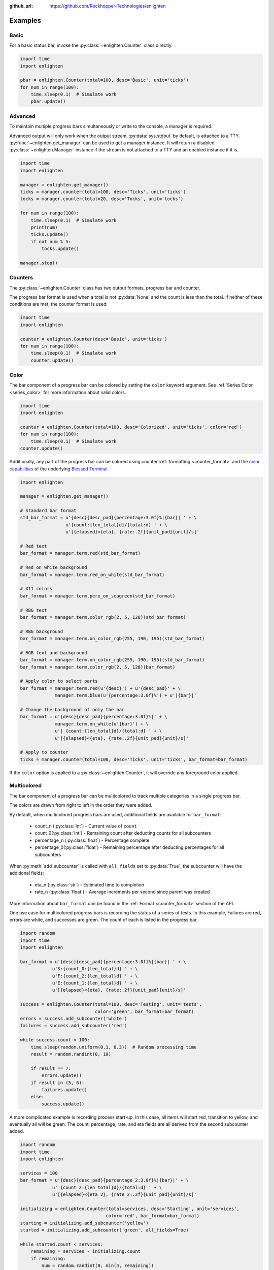 ..
  Copyright 2017 Avram Lubkin, All Rights Reserved

  This Source Code Form is subject to the terms of the Mozilla Public
  License, v. 2.0. If a copy of the MPL was not distributed with this
  file, You can obtain one at http://mozilla.org/MPL/2.0/.

:github_url: https://github.com/Rockhopper-Technologies/enlighten


Examples
========

Basic
-----

For a basic status bar, invoke the :py:class:`~enlighten.Counter` class directly.

.. code-block:: python

    import time
    import enlighten

    pbar = enlighten.Counter(total=100, desc='Basic', unit='ticks')
    for num in range(100):
        time.sleep(0.1)  # Simulate work
        pbar.update()

Advanced
--------

To maintain multiple progress bars simultaneously or write to the console, a manager is required.

Advanced output will only work when the output stream, :py:data:`sys.stdout` by default,
is attached to a TTY. :py:func:`~enlighten.get_manager` can be used to get a manager instance.
It will return a disabled :py:class:`~enlighten.Manager` instance if the stream is not attached to a TTY
and an enabled instance if it is.

.. code-block:: python

    import time
    import enlighten

    manager = enlighten.get_manager()
    ticks = manager.counter(total=100, desc='Ticks', unit='ticks')
    tocks = manager.counter(total=20, desc='Tocks', unit='tocks')

    for num in range(100):
        time.sleep(0.1)  # Simulate work
        print(num)
        ticks.update()
        if not num % 5:
            tocks.update()

    manager.stop()

Counters
--------

The :py:class:`~enlighten.Counter` class has two output formats, progress bar and counter.

The progress bar format is used when a total is not :py:data:`None` and the count is less than the
total. If neither of these conditions are met, the counter format is used:

.. code-block:: python

    import time
    import enlighten

    counter = enlighten.Counter(desc='Basic', unit='ticks')
    for num in range(100):
        time.sleep(0.1)  # Simulate work
        counter.update()

Color
-----

The bar component of a progress bar can be colored by setting the ``color`` keyword argument.
See :ref:`Series Color <series_color>` for more information about valid colors.

.. code-block:: python

    import time
    import enlighten

    counter = enlighten.Counter(total=100, desc='Colorized', unit='ticks', color='red')
    for num in range(100):
        time.sleep(0.1)  # Simulate work
    counter.update()

Additionally, any part of the progress bar can be colored using counter
:ref:`formatting <counter_format>` and the
`color capabilities <https://blessed.readthedocs.io/en/stable/colors.html>`_
of the underlying `Blessed <https://blessed.readthedocs.io/en/stable>`_
`Terminal <https://blessed.readthedocs.io/en/stable/terminal.html>`_.

.. code-block:: python

    import enlighten

    manager = enlighten.get_manager()

    # Standard bar format
    std_bar_format = u'{desc}{desc_pad}{percentage:3.0f}%|{bar}| ' + \
                     u'{count:{len_total}d}/{total:d} ' + \
                     u'[{elapsed}<{eta}, {rate:.2f}{unit_pad}{unit}/s]'

    # Red text
    bar_format = manager.term.red(std_bar_format)

    # Red on white background
    bar_format = manager.term.red_on_white(std_bar_format)

    # X11 colors
    bar_format = manager.term.peru_on_seagreen(std_bar_format)

    # RBG text
    bar_format = manager.term.color_rgb(2, 5, 128)(std_bar_format)

    # RBG background
    bar_format = manager.term.on_color_rgb(255, 190, 195)(std_bar_format)

    # RGB text and background
    bar_format = manager.term.on_color_rgb(255, 190, 195)(std_bar_format)
    bar_format = manager.term.color_rgb(2, 5, 128)(bar_format)

    # Apply color to select parts
    bar_format = manager.term.red(u'{desc}') + u'{desc_pad}' + \
                 manager.term.blue(u'{percentage:3.0f}%') + u'|{bar}|'

    # Change the background of only the bar
    bar_format = u'{desc}{desc_pad}{percentage:3.0f}%|' + \
                 manager.term.on_white(u'{bar}') + \
                 u'| {count:{len_total}d}/{total:d} ' + \
                 u'[{elapsed}<{eta}, {rate:.2f}{unit_pad}{unit}/s]'

    # Apply to counter
    ticks = manager.counter(total=100, desc='Ticks', unit='ticks', bar_format=bar_format)

If the ``color`` option is applied to a :py:class:`~enlighten.Counter`,
it will override any foreground color applied.



Multicolored
------------

The bar component of a progress bar can be multicolored to track multiple categories in a single
progress bar.

The colors are drawn from right to left in the order they were added.

By default, when multicolored progress bars are used, additional fields are available for
``bar_format``:

    - count_n (:py:class:`int`) - Current value of ``count``
    - count_0(:py:class:`int`) - Remaining count after deducting counts for all subcounters
    - percentage_n (:py:class:`float`) - Percentage complete
    - percentage_0(:py:class:`float`) - Remaining percentage after deducting percentages
      for all subcounters

When :py:meth:`add_subcounter` is called with ``all_fields`` set to :py:data:`True`,
the subcounter will have the additional fields:

    - eta_n (:py:class:`str`) - Estimated time to completion
    - rate_n (:py:class:`float`) - Average increments per second since parent was created

More information about ``bar_format`` can be found in the
:ref:`Format <counter_format>` section of the API.

One use case for multicolored progress bars is recording the status of a series of tests.
In this example, Failures are red, errors are white, and successes are green. The count of each is
listed in the progress bar.

.. code-block:: python

    import random
    import time
    import enlighten

    bar_format = u'{desc}{desc_pad}{percentage:3.0f}%|{bar}| ' + \
                u'S:{count_0:{len_total}d} ' + \
                u'F:{count_2:{len_total}d} ' + \
                u'E:{count_1:{len_total}d} ' + \
                u'[{elapsed}<{eta}, {rate:.2f}{unit_pad}{unit}/s]'

    success = enlighten.Counter(total=100, desc='Testing', unit='tests',
                                color='green', bar_format=bar_format)
    errors = success.add_subcounter('white')
    failures = success.add_subcounter('red')

    while success.count < 100:
        time.sleep(random.uniform(0.1, 0.3))  # Random processing time
        result = random.randint(0, 10)

        if result == 7:
            errors.update()
        if result in (5, 6):
            failures.update()
        else:
            success.update()

A more complicated example is recording process start-up. In this case, all items will start red,
transition to yellow, and eventually all will be green. The count, percentage, rate, and eta fields
are all derived from the second subcounter added.

.. code-block:: python

    import random
    import time
    import enlighten

    services = 100
    bar_format = u'{desc}{desc_pad}{percentage_2:3.0f}%|{bar}|' + \
                u' {count_2:{len_total}d}/{total:d} ' + \
                u'[{elapsed}<{eta_2}, {rate_2:.2f}{unit_pad}{unit}/s]'

    initializing = enlighten.Counter(total=services, desc='Starting', unit='services',
                                    color='red', bar_format=bar_format)
    starting = initializing.add_subcounter('yellow')
    started = initializing.add_subcounter('green', all_fields=True)

    while started.count < services:
        remaining = services - initializing.count
        if remaining:
            num = random.randint(0, min(4, remaining))
            initializing.update(num)

        ready = initializing.count - initializing.subcount
        if ready:
            num = random.randint(0, min(3, ready))
            starting.update_from(initializing, num)

        if starting.count:
            num = random.randint(0, min(2, starting.count))
            started.update_from(starting, num)

        time.sleep(random.uniform(0.1, 0.5))  # Random processing time


Additional Examples
-------------------

* :download:`basic <../examples/basic.py>` - Basic progress bar
* :download:`context manager <../examples/context_manager.py>` - Managers and counters as context managers
* :download:`floats <../examples/floats.py>` - Support totals and counts that are :py:class:`floats<float>`
* :download:`multicolored <../examples/multicolored.py>` - Multicolored progress bars
* :download:`multiple with logging <../examples/multiple_logging.py>` - Nested progress bars and logging
* :download:`FTP downloader <../examples/ftp_downloader.py>` - Show progress downloading files from FTP
* :download:`Multiprocessing queues <../examples/multiprocessing_queues.py>` - Progress bars with queues for IPC

Customization
-------------

Enlighten is highly configurable. For information on modifying the output, see the
:ref:`Series <series>` and :ref:`Format <counter_format>`
sections of the :py:class:`~enlighten.Counter` documentation.
